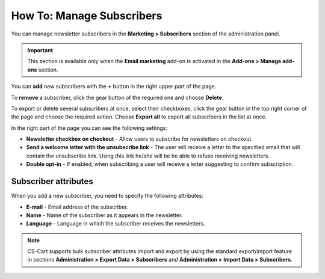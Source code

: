 **************************
How To: Manage Subscribers
**************************

You can manage newsletter subscribers in the **Marketing > Subscribers** section of the administration panel.

.. important ::

	This section is available only when the **Email marketing** add-on is activated in the **Add-ons > Manage add-ons** section.

You can **add** new subscribers with the **+** button in the right upper part of the page.

To **remove** a subscriber, click the gear button of the required one and choose **Delete**.

To export or delete several subscribers at once, select their checkboxes, click the gear button in the top right corner of the page and choose the required action. Choose **Export all** to export all subscribers in the list at once.

In the right part of the page you can see the following settings:

*	**Newsletter checkbox on checkout** - Allow users to subscribe for newsletters on checkout.
*	**Send a welcome letter with the unsubscribe link** - The user will receive a letter to the specified email that will contain the unsubscribe link. Using this link he/she will be be able to refuse receiving newsletters.
*	**Double opt-in** - If enabled, when subscribing a user will receive a letter suggesting to confirm subscription.

Subscriber attributes
*********************

When you add a new subscriber, you need to specify the following attributes:

*	**E-mail** - Email address of the subscriber.
*	**Name** - Name of the subscriber as it appears in the newsletter.
*	**Language** - Language in which the subscriber receives the newsletters.

.. note ::

	CS-Cart supports bulk subscriber attributes import and export by using the standard export/import feature in sections **Administration > Export Data > Subscribers** and **Administration > Import Data > Subscribers**.